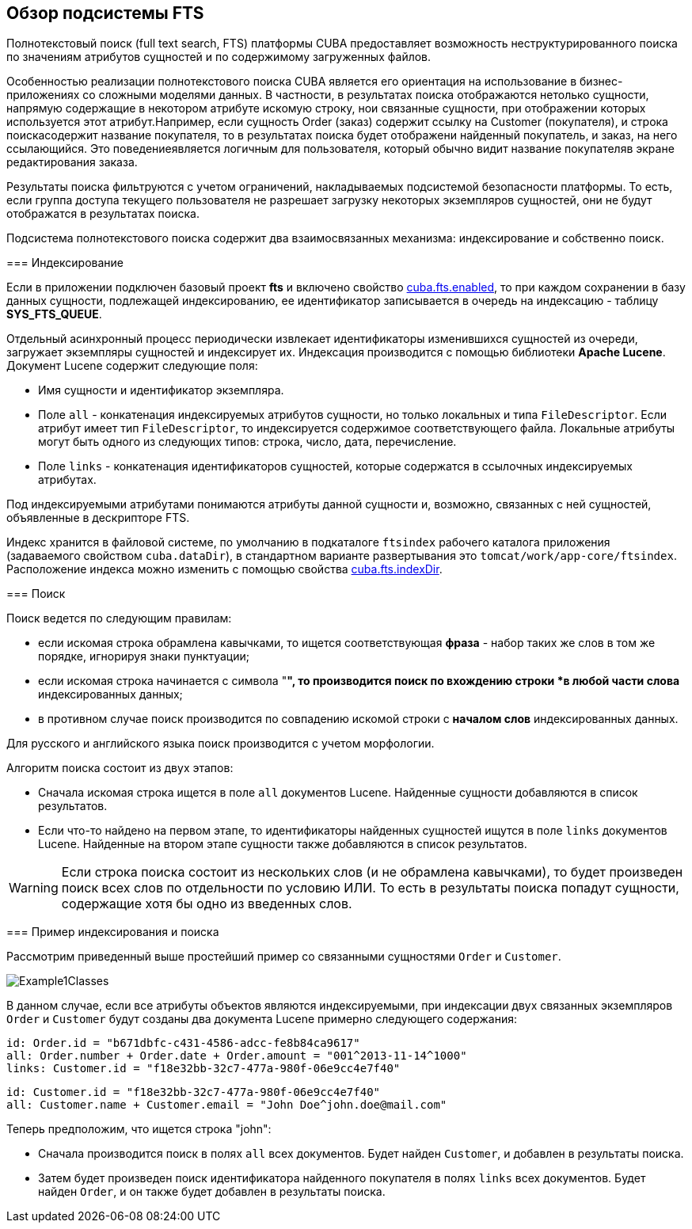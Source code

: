 [[ch1_general_info]]
== Обзор подсистемы FTS

Полнотекстовый поиск (full text search, FTS) платформы CUBA предоставляет возможность неструктурированного поиска по значениям атрибутов сущностей и по содержимому загруженных файлов. 

Особенностью реализации полнотекстового поиска CUBA является его ориентация на использование в бизнес-приложениях со сложными моделями данных. В частности, в результатах поиска отображаются нетолько сущности, напрямую содержащие в некотором атрибуте искомую строку, нои связанные сущности, при отображении которых используется этот атрибут.Например, если сущность Order (заказ) содержит ссылку на Customer (покупателя), и строка поискасодержит название покупателя, то в результатах поиска будет отображени найденный покупатель, и заказ, на него ссылающийся. Это поведениеявляется логичным для пользователя, который обычно видит название покупателяв экране редактирования заказа.

Результаты поиска фильтруются с учетом ограничений, накладываемых подсистемой безопасности платформы. То есть, если группа доступа текущего пользователя не разрешает загрузку некоторых экземпляров сущностей, они не будут отображатся в результатах поиска.

Подсистема полнотекстового поиска содержит два взаимосвязанных механизма: индексирование и собственно поиск.

=== Индексирование

Если в приложении подключен базовый проект *fts* и включено свойство <<cuba.fts.enabled,cuba.fts.enabled>>, то при каждом сохранении в базу данных сущности, подлежащей индексированию, ее идентификатор записывается в очередь на индексацию - таблицу *SYS_FTS_QUEUE*.

Отдельный асинхронный процесс периодически извлекает идентификаторы изменившихся сущностей из очереди, загружает экземпляры сущностей и индексирует их. Индексация производится с помощью библиотеки *Apache Lucene*. Документ Lucene содержит следующие поля: 

* Имя сущности и идентификатор экземпляра.

* Поле `all` - конкатенация индексируемых атрибутов сущности, но только локальных и типа `FileDescriptor`. Если атрибут имеет тип `FileDescriptor`, то индексируется содержимое соответствующего файла. Локальные атрибуты могут быть одного из следующих типов: строка, число, дата, перечисление.

* Поле `links` - конкатенация идентификаторов сущностей, которые содержатся в ссылочных индексируемых атрибутах. 

Под индексируемыми атрибутами понимаются атрибуты данной сущности и, возможно, связанных с ней сущностей, объявленные в дескрипторе FTS.

Индекс хранится в файловой системе, по умолчанию в подкаталоге `ftsindex` рабочего каталога приложения (задаваемого свойством `cuba.dataDir`), в стандартном варианте развертывания это `tomcat/work/app-core/ftsindex`. Расположение индекса можно изменить с помощью свойства <<cuba.fts.indexDir,cuba.fts.indexDir>>.

=== Поиск

Поиск ведется по следующим правилам: 

* если искомая строка обрамлена кавычками, то ищется соответствующая *фраза* - набор таких же слов в том же порядке, игнорируя знаки пунктуации;

* если искомая строка начинается с символа "*", то производится поиск по вхождению строки *в любой части слова* индексированных данных;

* в противном случае поиск производится по совпадению искомой строки с *началом слов* индексированных данных. 

Для русского и английского языка поиск производится с учетом морфологии.

Алгоритм поиска состоит из двух этапов: 

* Cначала искомая строка ищется в поле `all` документов Lucene. Найденные сущности добавляются в список результатов.

* Если что-то найдено на первом этапе, то идентификаторы найденных сущностей ищутся в поле `links` документов Lucene. Найденные на втором этапе сущности также добавляются в список результатов.


[WARNING]
====
Если строка поиска состоит из нескольких слов (и не обрамлена кавычками), то будет произведен поиск всех слов по отдельности по условию ИЛИ. То есть в результаты поиска попадут сущности, содержащие хотя бы одно из введенных слов.
====

=== Пример индексирования и поиска

Рассмотрим приведенный выше простейший пример со связанными сущностями `Order` и `Customer`. 

image::Example1Classes.png[align="center"]



В данном случае, если все атрибуты объектов являются индексируемыми, при индексации двух связанных экземпляров `Order` и `Customer` будут созданы два документа Lucene примерно следующего содержания:

[source]
----
id: Order.id = "b671dbfc-c431-4586-adcc-fe8b84ca9617"
all: Order.number + Order.date + Order.amount = "001^2013-11-14^1000"
links: Customer.id = "f18e32bb-32c7-477a-980f-06e9cc4e7f40"
----

[source]
----
id: Customer.id = "f18e32bb-32c7-477a-980f-06e9cc4e7f40"
all: Customer.name + Customer.email = "John Doe^john.doe@mail.com"
----

Теперь предположим, что ищется строка "john":

* Сначала производится поиск в полях `all` всех документов. Будет найден `Customer`, и добавлен в результаты поиска.

* Затем будет произведен поиск идентификатора найденного покупателя в полях `links` всех документов. Будет найден `Order`, и он также будет добавлен в результаты поиска.

